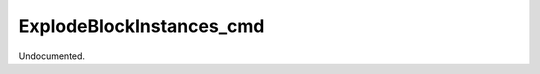 .. index:: ExplodeBlockInstances_cmd (Tool)

.. _tools.explodeblockinstances_cmd:

ExplodeBlockInstances_cmd
-------------------------
Undocumented.
